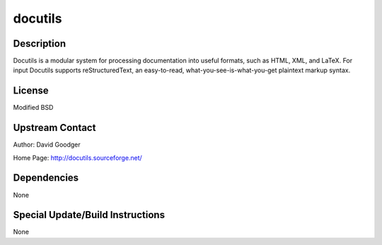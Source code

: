 docutils
========

Description
-----------

Docutils is a modular system for processing documentation into useful
formats, such as HTML, XML, and LaTeX. For input Docutils supports
reStructuredText, an easy-to-read, what-you-see-is-what-you-get
plaintext markup syntax.

License
-------

Modified BSD


Upstream Contact
----------------

Author: David Goodger

Home Page: http://docutils.sourceforge.net/

Dependencies
------------

None


Special Update/Build Instructions
---------------------------------

None
